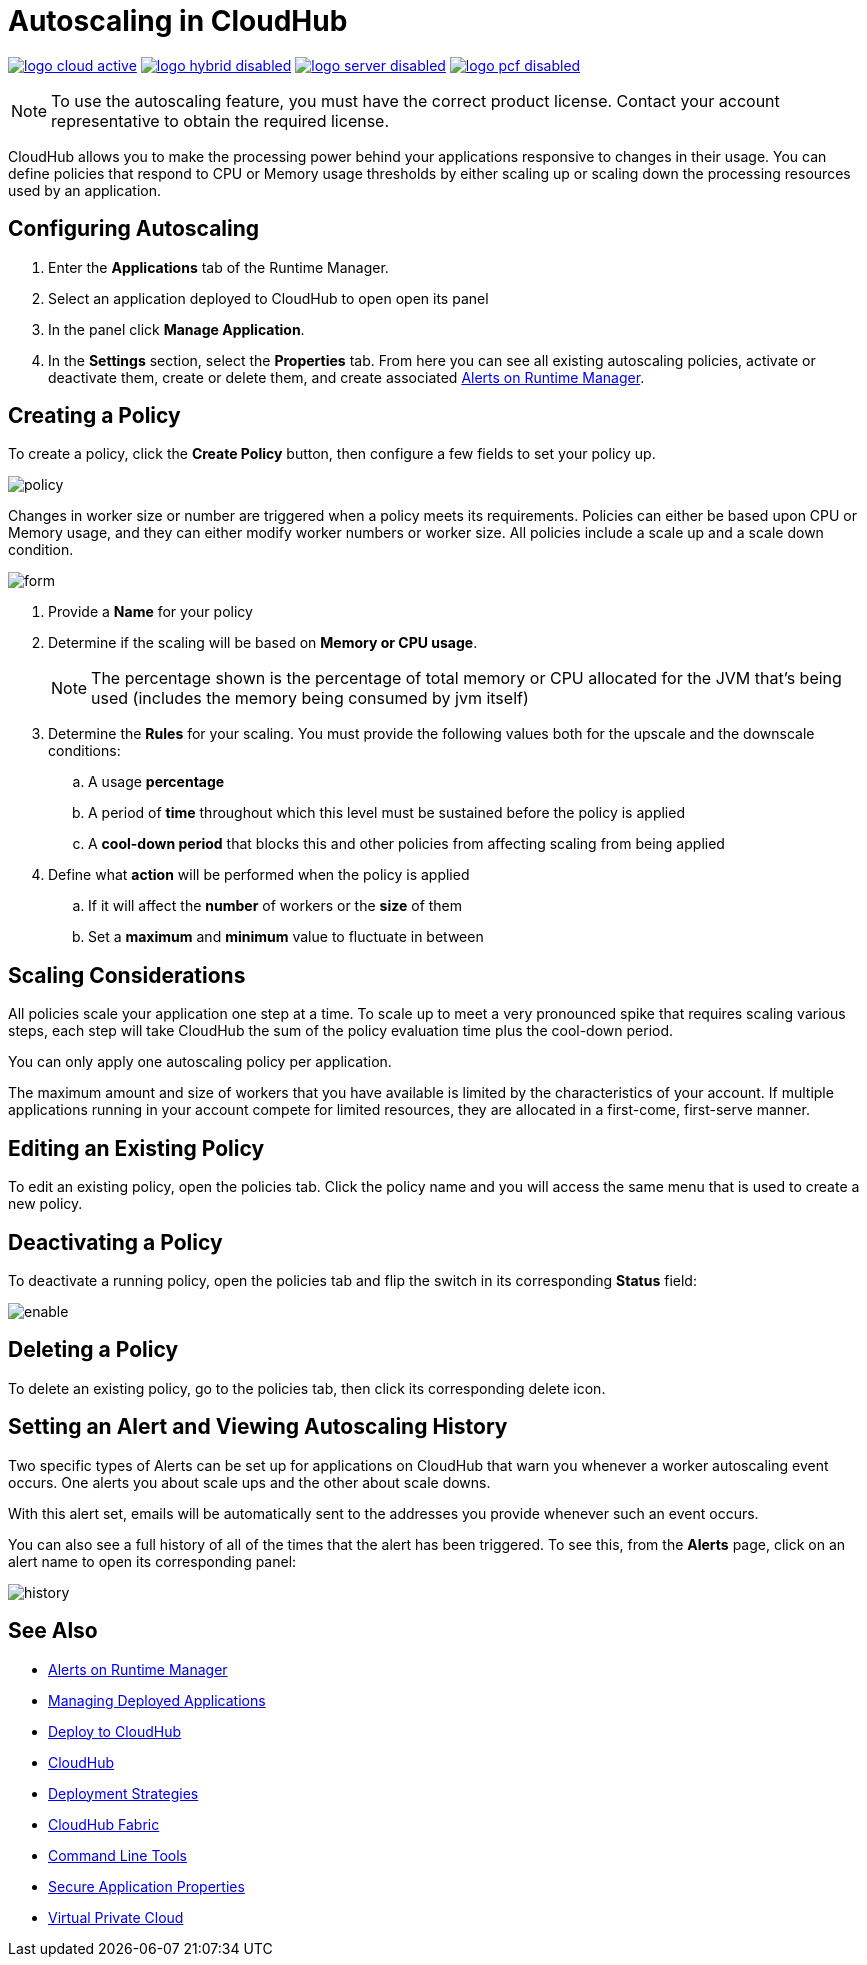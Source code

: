 = Autoscaling in CloudHub
:keywords: cloudhub, management, runtime manager, arm, workers, vcores, capacity, clusters

image:logo-cloud-active.png[link="/runtime-manager/deployment-strategies", title="CloudHub"]
image:logo-hybrid-disabled.png[link="/runtime-manager/deployment-strategies", title="Hybrid Deployment"]
image:logo-server-disabled.png[link="/runtime-manager/deployment-strategies", title="Anypoint Platform Private Cloud Edition"]
image:logo-pcf-disabled.png[link="/runtime-manager/deployment-strategies", title="Pivotal Cloud Foundry"]

[NOTE]
To use the autoscaling feature, you must have the correct product license. Contact your account representative to obtain the required license.

CloudHub allows you to make the processing power behind your applications responsive to changes in their usage. You can define policies that respond to CPU or Memory usage thresholds by either scaling up or scaling down the processing resources used by an application.

== Configuring Autoscaling

. Enter the *Applications* tab of the Runtime Manager.
. Select an application deployed to CloudHub to open open its panel
. In the panel click *Manage Application*.
. In the *Settings* section, select the *Properties* tab. From here you can see all existing autoscaling policies, activate or deactivate them, create or delete them, and create associated link:/runtime-manager/alerts-on-runtime-manager[Alerts on Runtime Manager].

== Creating a Policy

To create a policy, click the *Create Policy* button, then configure a few fields to set your policy up.

image:autoscale-create-policy.png[policy]

Changes in worker size or number are triggered when a policy meets its requirements. Policies can either be based upon CPU or Memory usage, and they can either modify worker numbers or worker size. All policies include a scale up and a scale down condition.

image:policy-form.png[form]

. Provide a *Name* for your policy
. Determine if the scaling will be based on *Memory or CPU usage*.
+
[NOTE]
The percentage shown is the percentage of total memory or CPU allocated for the JVM that's being used (includes the memory being consumed by jvm itself)

. Determine the *Rules* for your scaling. You must provide the following values both for the upscale and the downscale conditions:
.. A usage *percentage*
.. A period of *time* throughout which this level must be sustained before the policy is applied
.. A *cool-down period* that blocks this and other policies from affecting scaling from being applied

. Define what *action* will be performed when the policy is applied
.. If it will affect the *number* of workers or the *size* of them
.. Set a *maximum* and *minimum* value to fluctuate in between

== Scaling Considerations

All policies scale your application one step at a time. To scale up to meet a very pronounced spike that requires scaling various steps, each step will take CloudHub the sum of the policy evaluation time plus the cool-down period.

You can only apply one autoscaling policy per application.

The maximum amount and size of workers that you have available is limited by the characteristics of your account. If multiple applications running in your account compete for limited resources, they are allocated in a first-come, first-serve manner.

== Editing an Existing Policy

To edit an existing policy, open the policies tab. Click the policy name and you will access the same menu that is used to create a new policy.

== Deactivating a Policy

To deactivate a running policy, open the policies tab and flip the switch in its corresponding *Status* field:

image:enable-policy.png[enable]

== Deleting a Policy

To delete an existing policy, go to the policies tab, then click its corresponding delete icon.

== Setting an Alert and Viewing Autoscaling History

Two specific types of Alerts can be set up for applications on CloudHub that warn you whenever a worker autoscaling event occurs. One alerts you about scale ups and the other about scale downs.

With this alert set, emails will be automatically sent to the addresses you provide whenever such an event occurs.

You can also see a full history of all of the times that the alert has been triggered. To see this, from the *Alerts* page, click on an alert name to open its corresponding panel:

image:alerts-history-autoscale.png[history]

== See Also

* link:/runtime-manager/alerts-on-runtime-manager[Alerts on Runtime Manager]
* link:/runtime-manager/managing-deployed-applications[Managing Deployed Applications]
* link:/runtime-manager/deploying-to-cloudhub[Deploy to CloudHub]
* link:/runtime-manager/cloudhub[CloudHub]
* link:/runtime-manager/deployment-strategies[Deployment Strategies]
* link:/runtime-manager/cloudhub-fabric[CloudHub Fabric]
* link:/runtime-manager/anypoint-platform-cli[Command Line Tools]
* link:/runtime-manager/secure-application-properties[Secure Application Properties]
* link:/runtime-manager/virtual-private-cloud[Virtual Private Cloud]

